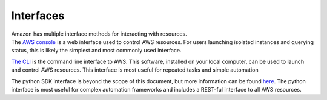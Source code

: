 .. container::
   :name: viewlet-above-content-title

Interfaces
==========

.. container::
   :name: viewlet-below-content-title

.. container:: documentDescription description

   Amazon has multiple interface methods for interacting with resources.

.. container:: section
   :name: viewlet-above-content-body

.. container:: section
   :name: content-core

   .. container::
      :name: parent-fieldname-text

      The `AWS console <https://aws.amazon.com/ec2/getting-started/>`__
      is a web interface used to control AWS resources. For users
      launching isolated instances and querying status, this is likely
      the simplest and most commonly used interface.

      `The
      CLI <http://docs.aws.amazon.com/cli/latest/userguide/cli-chap-getting-set-up.html>`__
      is the command line interface to AWS. This software, installed on
      your local computer, can be used to launch and control AWS
      resources. This interface is most useful for repeated tasks and
      simple automation

      The python SDK interface is beyond the scope of this document, but
      more information can be found
      `here <https://aws.amazon.com/sdk-for-python/>`__. The python
      interface is most useful for complex automation frameworks and
      includes a REST-ful interface to all AWS resources.

.. container:: section
   :name: viewlet-below-content-body
